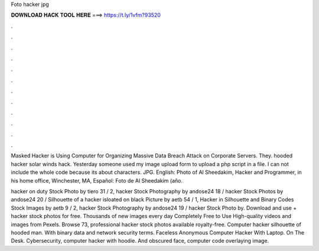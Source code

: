 Foto hacker jpg



𝐃𝐎𝐖𝐍𝐋𝐎𝐀𝐃 𝐇𝐀𝐂𝐊 𝐓𝐎𝐎𝐋 𝐇𝐄𝐑𝐄 ===> https://t.ly/1vfm?93520



.



.



.



.



.



.



.



.



.



.



.



.

Masked Hacker is Using Computer for Organizing Massive Data Breach Attack on Corporate Servers. They. hooded hacker solar winds hack. Yesterday someone used my image upload form to upload a php script in a  file. I can not include the whole code because its about characters. JPG. English: Photo of Al Sheedakim, Hacker and Programmer, in his home office, Winchester, MA, Español: Foto de Al Sheedakim (año.

hacker on duty Stock Photo by tiero 31 / 2, hacker Stock Photography by andose24 18 / hacker Stock Photos by andose24 20 / Silhouette of a hacker isloated on black Picture by aetb 54 / 1, Hacker in Silhouette and Binary Codes Stock Images by aetb 9 / 2, hacker Stock Photography by andose24 19 / hacker Stock Photo by. Download and use + hacker stock photos for free. Thousands of new images every day Completely Free to Use High-quality videos and images from Pexels. Browse 73, professional hacker stock photos available royalty-free. Computer hacker silhouette of hooded man. With binary data and network security terms. Faceless Anonymous Computer Hacker With Laptop. On The Desk. Cybersecurity, computer hacker with hoodie. And obscured face, computer code overlaying image.
